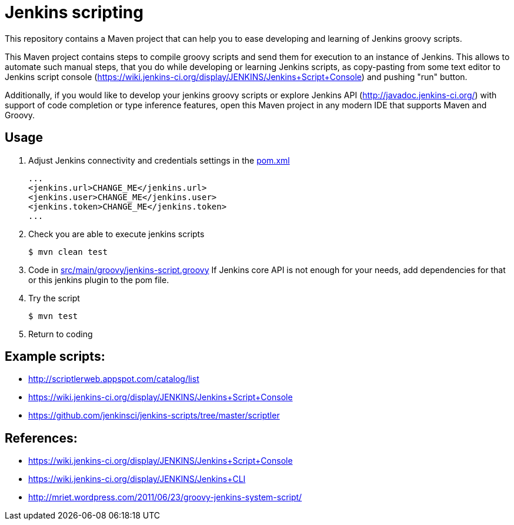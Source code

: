 = Jenkins scripting

This repository contains a Maven project that can help you to ease developing and learning of Jenkins groovy scripts.

This Maven project contains steps to compile groovy scripts and send them for execution to an instance of Jenkins.
This allows to automate such manual steps, that you do while developing or learning Jenkins scripts,
as copy-pasting from some text editor to Jenkins script console (https://wiki.jenkins-ci.org/display/JENKINS/Jenkins+Script+Console)
and pushing "run" button.

Additionally, if you would like to develop your jenkins groovy scripts or explore Jenkins API (http://javadoc.jenkins-ci.org/)
with support of code completion or type inference features, open this Maven project in any modern IDE that supports Maven and Groovy.

== Usage

. Adjust Jenkins connectivity and credentials settings in the link:pom.xml[]
+
```xml
...
<jenkins.url>CHANGE_ME</jenkins.url>
<jenkins.user>CHANGE_ME</jenkins.user>
<jenkins.token>CHANGE_ME</jenkins.token>
...
```
+
. Check you are able to execute jenkins scripts
+
```shell
$ mvn clean test
```
+
. Code in link:src/main/groovy/jenkins-script.groovy[]
If Jenkins core API is not enough for your needs, add dependencies for that or this jenkins plugin to the pom file.
. Try the script
+
```shell
$ mvn test
```
. Return to coding

== Example scripts:
* http://scriptlerweb.appspot.com/catalog/list
* https://wiki.jenkins-ci.org/display/JENKINS/Jenkins+Script+Console
* https://github.com/jenkinsci/jenkins-scripts/tree/master/scriptler

## References:
* https://wiki.jenkins-ci.org/display/JENKINS/Jenkins+Script+Console 
* https://wiki.jenkins-ci.org/display/JENKINS/Jenkins+CLI
* http://mriet.wordpress.com/2011/06/23/groovy-jenkins-system-script/  
